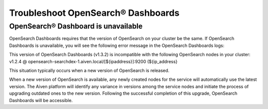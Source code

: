 Troubleshoot OpenSearch® Dashboards
==================================

OpenSearch® Dashboard is unavailable
---------------------------------------

OpenSearch Dashboards requires that the version of OpenSearch on your cluster be the same. If OpenSearch Dashboards is unavailable, you will see the following error message in the OpenSearch Dashboards logs:

.. code:: text
This version of OpenSearch Dashboards (v1.3.2) is incompatible with the following OpenSearch nodes in your cluster: v1.2.4 @ opensearch-searchdex-1.aiven.local/[${ipaddress}]:9200 (${ip_address} 

This situation typically occurs when a new version of OpenSearch is released.

When a new version of OpenSearch is available, any newly created nodes for the service will automatically use the latest version. The Aiven platform will identify any variance in versions among the service nodes and initiate the process of upgrading outdated ones to the new version. Following the successful completion of this upgrade, OpenSearch Dashboards will be accessible.